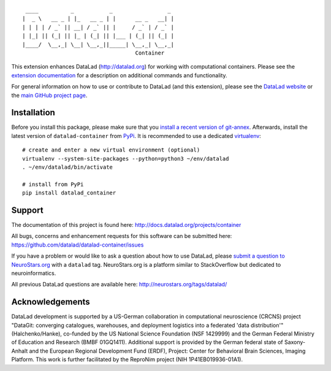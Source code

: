 ::

     ____          _           _                 _
    |  _ \   __ _ | |_   __ _ | |      __ _   __| |
    | | | | / _` || __| / _` || |     / _` | / _` |
    | |_| || (_| || |_ | (_| || |___ | (_| || (_| |
    |____/  \__,_| \__| \__,_||_____| \__,_| \__,_|
                                       Container

|Travis tests status| |codecov.io| |Documentation| |License: MIT|
|GitHub release| |PyPI version fury.io| |Average time to resolve an
issue| |Percentage of issues still open|

This extension enhances DataLad (http://datalad.org) for working with
computational containers. Please see the `extension
documentation <http://datalad-container.rtfd.org>`__ for a description
on additional commands and functionality.

For general information on how to use or contribute to DataLad (and this
extension), please see the `DataLad website <http://datalad.org>`__ or
the `main GitHub project page <http://datalad.org>`__.

Installation
------------

Before you install this package, please make sure that you `install a
recent version of
git-annex <https://git-annex.branchable.com/install>`__. Afterwards,
install the latest version of ``datalad-container`` from
`PyPi <https://pypi.org/project/datalad-container>`__. It is recommended
to use a dedicated `virtualenv <https://virtualenv.pypa.io>`__:

::

    # create and enter a new virtual environment (optional)
    virtualenv --system-site-packages --python=python3 ~/env/datalad
    . ~/env/datalad/bin/activate

    # install from PyPi
    pip install datalad_container

Support
-------

The documentation of this project is found here:
http://docs.datalad.org/projects/container

All bugs, concerns and enhancement requests for this software can be
submitted here: https://github.com/datalad/datalad-container/issues

If you have a problem or would like to ask a question about how to use
DataLad, please `submit a question to
NeuroStars.org <https://neurostars.org/tags/datalad>`__ with a
``datalad`` tag. NeuroStars.org is a platform similar to StackOverflow
but dedicated to neuroinformatics.

All previous DataLad questions are available here:
http://neurostars.org/tags/datalad/

Acknowledgements
----------------

DataLad development is supported by a US-German collaboration in
computational neuroscience (CRCNS) project "DataGit: converging
catalogues, warehouses, and deployment logistics into a federated 'data
distribution'" (Halchenko/Hanke), co-funded by the US National Science
Foundation (NSF 1429999) and the German Federal Ministry of Education
and Research (BMBF 01GQ1411). Additional support is provided by the
German federal state of Saxony-Anhalt and the European Regional
Development Fund (ERDF), Project: Center for Behavioral Brain Sciences,
Imaging Platform. This work is further facilitated by the ReproNim
project (NIH 1P41EB019936-01A1).

.. |Travis tests status| image:: https://secure.travis-ci.org/datalad/datalad-container.png?branch=master
   :target: https://travis-ci.org/datalad/datalad-container
.. |codecov.io| image:: https://codecov.io/github/datalad/datalad-container/coverage.svg?branch=master
   :target: https://codecov.io/github/datalad/datalad-container?branch=master
.. |Documentation| image:: https://readthedocs.org/projects/datalad-container/badge/?version=latest
   :target: http://datalad-container.rtfd.org
.. |License: MIT| image:: https://img.shields.io/badge/License-MIT-yellow.svg
   :target: https://opensource.org/licenses/MIT
.. |GitHub release| image:: https://img.shields.io/github/release/datalad/datalad-container.svg
   :target: https://GitHub.com/datalad/datalad-container/releases/
.. |PyPI version fury.io| image:: https://badge.fury.io/py/datalad-container.svg
   :target: https://pypi.python.org/pypi/datalad-container/
.. |Average time to resolve an issue| image:: http://isitmaintained.com/badge/resolution/datalad/datalad-container.svg
   :target: http://isitmaintained.com/project/datalad/datalad-container
.. |Percentage of issues still open| image:: http://isitmaintained.com/badge/open/datalad/datalad-container.svg
   :target: http://isitmaintained.com/project/datalad/datalad-container


